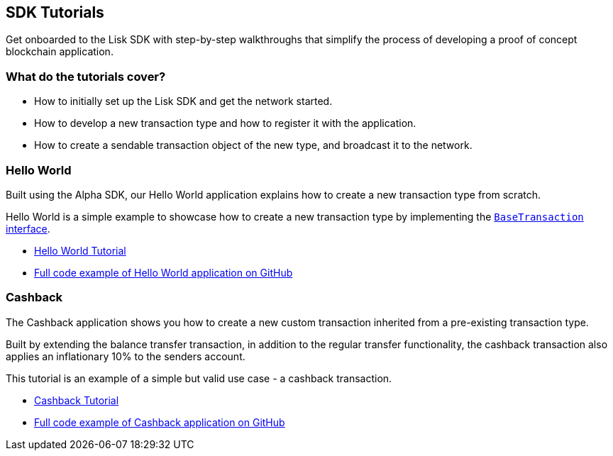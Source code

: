 == SDK Tutorials

Get onboarded to the Lisk SDK with step-by-step walkthroughs that
simplify the process of developing a proof of concept blockchain
application.

=== What do the tutorials cover?

* How to initially set up the Lisk SDK and get the network started.
* How to develop a new transaction type and how to register it with the
application.
* How to create a sendable transaction object of the new type, and
broadcast it to the network.

=== Hello World

Built using the Alpha SDK, our Hello World application explains how to
create a new transaction type from scratch.

Hello World is a simple example to showcase how to create a new
transaction type by implementing the
link:../lisk-sdk/customize.md[`+BaseTransaction+` interface].

* link:tutorials/hello-world.md[Hello World Tutorial]
* https://github.com/LiskHQ/lisk-sdk-examples/tree/development/hello_world[Full
code example of Hello World application on GitHub]

=== Cashback

The Cashback application shows you how to create a new custom
transaction inherited from a pre-existing transaction type.

Built by extending the balance transfer transaction, in addition to the
regular transfer functionality, the cashback transaction also applies an
inflationary 10% to the senders account.

This tutorial is an example of a simple but valid use case - a cashback
transaction.

* link:tutorials/cashback.md[Cashback Tutorial]
* https://github.com/LiskHQ/lisk-sdk-examples/tree/development/cashback[Full
code example of Cashback application on GitHub]
